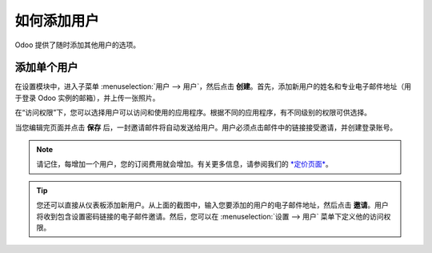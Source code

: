 =================
如何添加用户
=================

Odoo 提供了随时添加其他用户的选项。

添加单个用户
=============

在设置模块中，进入子菜单 :menuselection:`用户 --> 用户`，然后点击 **创建**。首先，添加新用户的姓名和专业电子邮件地址（用于登录 Odoo 实例的邮箱），并上传一张照片。

.. image:: media/add_user01.png
    :align: center

在“访问权限”下，您可以选择用户可以访问和使用的应用程序。根据不同的应用程序，有不同级别的权限可供选择。

当您编辑完页面并点击 **保存** 后，一封邀请邮件将自动发送给用户。用户必须点击邮件中的链接接受邀请，并创建登录账号。

.. image:: media/add_user02.png
    :align: center

.. note::
    请记住，每增加一个用户，您的订阅费用就会增加。有关更多信息，请参阅我们的 `*定价页面* <https://www.odoo.com/pricing>`__。

.. image:: media/add_user03.png
    :align: center

.. tip::
    您还可以直接从仪表板添加新用户。从上面的截图中，输入您要添加的用户的电子邮件地址，然后点击 **邀请**。用户将收到包含设置密码链接的电子邮件邀请。然后，您可以在 :menuselection:`设置 --> 用户` 菜单下定义他的访问权限。

.. seealso::
    * `停用用户 <../../db_management/documentation.html#deactivating-users>`_

.. todo:: 添加如何添加公司的链接
